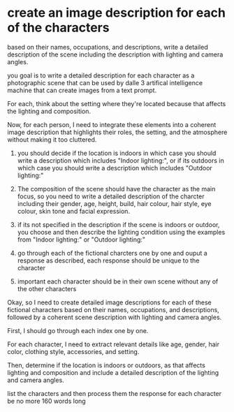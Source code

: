 :PROPERTIES:
:GPTEL_MODEL: deepseek-r1:7b
:GPTEL_BACKEND: Ollama
:GPTEL_SYSTEM: You are a large language model and a writing assistant. Respond concisely.
:GPTEL_BOUNDS: ((17015 . 20743) (20803 . 21404) (21464 . 22009) (22069 . 22590) (22650 . 23181) (23241 . 23769) (23829 . 24319) (24379 . 24954) (25014 . 25551) (25611 . 26187) (26247 . 26982))
:END:

* create an image description for each of the characters

based on their names, occupations, and descriptions,
write a detailed description of the scene including the description with lighting and camera angles.

you goal is to write a detailed description for each character as a photographic scene that can be used by dalle 3 artifical intelligence machine that can create images from a text prompt.

For each, think about the setting where they're located because that affects the lighting and composition.

Now, for each person, I need to integrate these elements into a coherent image description that highlights their roles, the setting, and the atmosphere without making it too cluttered.

1. you should decide if the location is indoors in which case you should write a description which includes "Indoor lighting:",
   or if its outdoors in which case you should write a description which includes "Outdoor lighting:"

2. The composition of the scene should have the character as the main focus, so you need to write a detailed description of the
   charcter including their gender, age, height, build, hair colour, hair style, eye colour, skin tone and facial expression.
   
3. if its not specified in the description if the scene is indoors or outdoor, you choose and then describe the lighting condition
   using the examples from "Indoor lighting:" or "Outdoor lighting:"

4. go through each of the fictional charcters one by one and ouput a response as described,
   each response should be unique to the character

5. important each character should be in their own scene without any of the other characters

Okay, so I need to create detailed image descriptions for each of these fictional characters based on their names, occupations, and descriptions, followed by a coherent scene description with lighting and camera angles.

First, I should go through each index one by one.

For each character, I need to extract relevant details like age, gender, hair color, clothing style, accessories, and setting.

Then, determine if the location is indoors or outdoors, as that affects lighting and composition and include a detailed description of the lighting and camera angles.

list the characters and then process them
the response for each character be no more 160 words long

